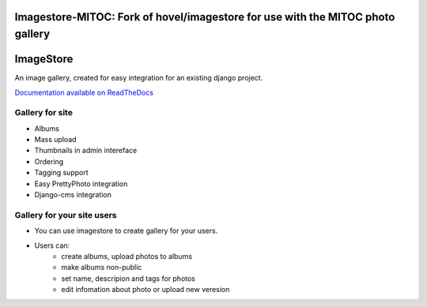 Imagestore-MITOC: Fork of hovel/imagestore for use with the MITOC photo gallery
==========


ImageStore
==========

An image gallery, created for easy integration for an existing django project.

`Documentation available on ReadTheDocs <http://readthedocs.org/projects/imagestore/>`_

Gallery for site
----------------

* Albums
* Mass upload
* Thumbnails in admin intereface
* Ordering
* Tagging support
* Easy PrettyPhoto integration
* Django-cms integration

Gallery for your site users
---------------------------

* You can use imagestore to create gallery for your users.
* Users can:
    * create albums, upload photos to albums
    * make albums non-public
    * set name, descripion and tags for photos
    * edit infomation about photo or upload new veresion
